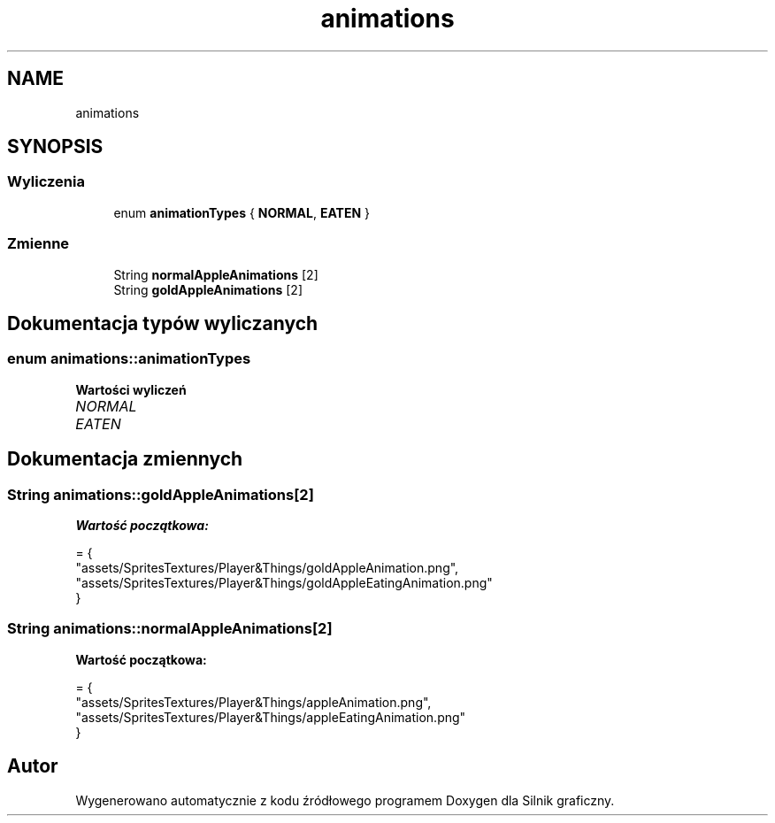 .TH "animations" 3 "So, 27 lis 2021" "Silnik graficzny" \" -*- nroff -*-
.ad l
.nh
.SH NAME
animations
.SH SYNOPSIS
.br
.PP
.SS "Wyliczenia"

.in +1c
.ti -1c
.RI "enum \fBanimationTypes\fP { \fBNORMAL\fP, \fBEATEN\fP }"
.br
.in -1c
.SS "Zmienne"

.in +1c
.ti -1c
.RI "String \fBnormalAppleAnimations\fP [2]"
.br
.ti -1c
.RI "String \fBgoldAppleAnimations\fP [2]"
.br
.in -1c
.SH "Dokumentacja typów wyliczanych"
.PP 
.SS "enum \fBanimations::animationTypes\fP"

.PP
\fBWartości wyliczeń\fP
.in +1c
.TP
\fB\fINORMAL \fP\fP
.TP
\fB\fIEATEN \fP\fP
.SH "Dokumentacja zmiennych"
.PP 
.SS "String animations::goldAppleAnimations[2]"
\fBWartość początkowa:\fP
.PP
.nf
= {
        "assets/SpritesTextures/Player&Things/goldAppleAnimation\&.png",
        "assets/SpritesTextures/Player&Things/goldAppleEatingAnimation\&.png"
    }
.fi
.SS "String animations::normalAppleAnimations[2]"
\fBWartość początkowa:\fP
.PP
.nf
= {
        "assets/SpritesTextures/Player&Things/appleAnimation\&.png",
        "assets/SpritesTextures/Player&Things/appleEatingAnimation\&.png"
    }
.fi
.SH "Autor"
.PP 
Wygenerowano automatycznie z kodu źródłowego programem Doxygen dla Silnik graficzny\&.
